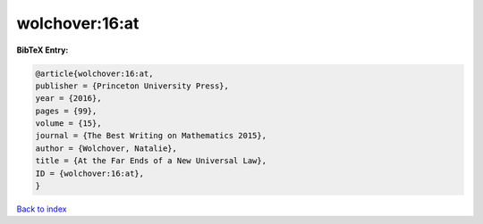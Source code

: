 wolchover:16:at
===============

.. :cite:t:`wolchover:16:at`

.. bibliography:: ../../All.bib

**BibTeX Entry:**

.. code-block:: bibtex

   @article{wolchover:16:at,
   publisher = {Princeton University Press},
   year = {2016},
   pages = {99},
   volume = {15},
   journal = {The Best Writing on Mathematics 2015},
   author = {Wolchover, Natalie},
   title = {At the Far Ends of a New Universal Law},
   ID = {wolchover:16:at},
   }

`Back to index <../index>`_
